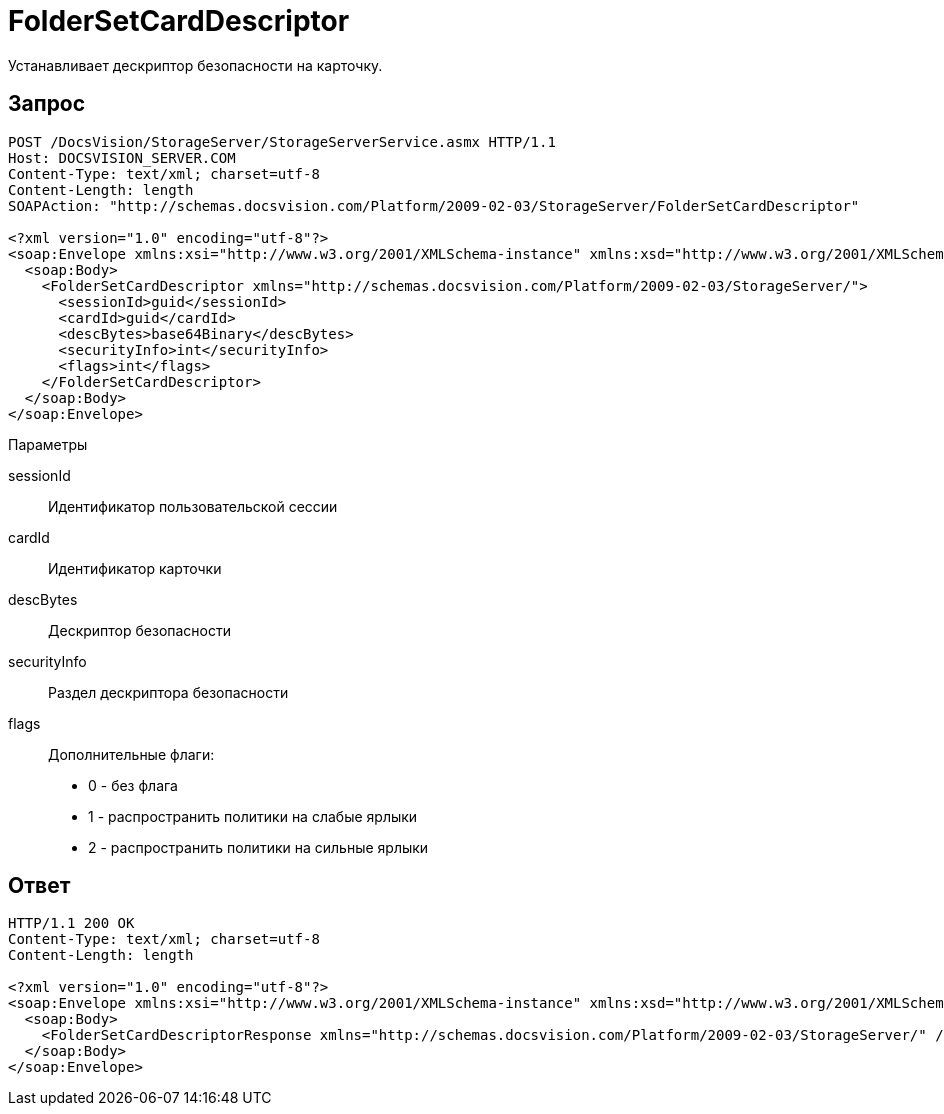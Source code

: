 = FolderSetCardDescriptor

Устанавливает дескриптор безопасности на карточку.

== Запрос

[source,pre,codeblock]
----
POST /DocsVision/StorageServer/StorageServerService.asmx HTTP/1.1
Host: DOCSVISION_SERVER.COM
Content-Type: text/xml; charset=utf-8
Content-Length: length
SOAPAction: "http://schemas.docsvision.com/Platform/2009-02-03/StorageServer/FolderSetCardDescriptor"

<?xml version="1.0" encoding="utf-8"?>
<soap:Envelope xmlns:xsi="http://www.w3.org/2001/XMLSchema-instance" xmlns:xsd="http://www.w3.org/2001/XMLSchema" xmlns:soap="http://schemas.xmlsoap.org/soap/envelope/">
  <soap:Body>
    <FolderSetCardDescriptor xmlns="http://schemas.docsvision.com/Platform/2009-02-03/StorageServer/">
      <sessionId>guid</sessionId>
      <cardId>guid</cardId>
      <descBytes>base64Binary</descBytes>
      <securityInfo>int</securityInfo>
      <flags>int</flags>
    </FolderSetCardDescriptor>
  </soap:Body>
</soap:Envelope>
----

Параметры

sessionId::
Идентификатор пользовательской сессии
cardId::
Идентификатор карточки
descBytes::
Дескриптор безопасности
securityInfo::
Раздел дескриптора безопасности
flags::
Дополнительные флаги:
+
* 0 - без флага
  * 1 - распространить политики на слабые ярлыки
  * 2 - распространить политики на сильные ярлыки

== Ответ

[source,pre,codeblock]
----
HTTP/1.1 200 OK
Content-Type: text/xml; charset=utf-8
Content-Length: length

<?xml version="1.0" encoding="utf-8"?>
<soap:Envelope xmlns:xsi="http://www.w3.org/2001/XMLSchema-instance" xmlns:xsd="http://www.w3.org/2001/XMLSchema" xmlns:soap="http://schemas.xmlsoap.org/soap/envelope/">
  <soap:Body>
    <FolderSetCardDescriptorResponse xmlns="http://schemas.docsvision.com/Platform/2009-02-03/StorageServer/" />
  </soap:Body>
</soap:Envelope>
----
